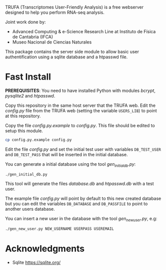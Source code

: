 #+STARTUP: showall

TRUFA (Transcriptomes User-Friendly Analysis) is a free webserver designed to
help you perform RNA-seq analysis.

Joint work done by:

 - Advanced Computing & e-Science Research Line at Instituto de Física de
   Cantabria (IFCA)
 - Museo Nacional de Ciencias Naturales

This package contains the server side module to allow basic user
authentification using a sqlite database and a htpasswd file.

* Fast Install

  *PREREQUISITES*: You need to have installed Python with modules /bcrypt/,
  /pysqlite2/ and /htpasswd/.

  Copy this repository in the same host server that the TRUFA web. Edit the
  /config.py/ file from the TRUFA web (setting the variable ~USERS_LIB~) to
  point at this repository.

  Copy the file /config.py.example/ to /config.py/. This file should be edited
  to setup this module.

  #+begin_src bash
  cp config.py.example config.py
  #+end_src

  Edit the file /config.py/ and set the initial test user with variables
  ~DB_TEST_USER~ and ~DB_TEST_PASS~ that will be inserted in the initial
  database.

  You can generate a initial database using the tool /gen_initial_db.py/:

  #+begin_src bash
  ./gen_initial_db.py
  #+end_src

  This tool will generate the files /database.db/ and /htpasswd.db/ with a test
  user.

  The example file /config.py/ will point by default to this new created
  database but you can edit the variables ~DB_DATABASE~ and ~DB_PASSFILE~ to
  point to another users database.

  You can insert a new user in the database with the tool /gen_new_user.py/,
  e.g:

  #+begin_src bash
  ./gen_new_user.py NEW_USERNAME USERPASS USEREMAIL
  #+end_src

* Acknowledgments
  - Sqlite https://sqlite.org/
